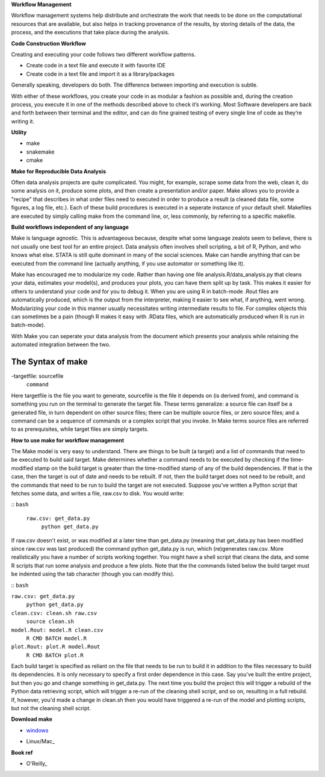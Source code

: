 **Workflow Management**

Workflow management systems help distribute and orchestrate the work that needs to be done on 
the computational resources that are available, but also helps in tracking provenance of the 
results, by storing details of the data, the process, and the executions that take place during the analysis.

**Code Construction Workflow**

Creating and executing your code follows two different workflow patterns.

- Create code in a text file and execute it with favorite IDE
- Create code in a text file and import it as a library/packages

Generally speaking, developers do both. The difference between importing and execution is subtle.

With either of these workflows, you create your code in as modular a fashion as possible and, during the creation process, 
you execute it in one of the methods described above to check it’s working. 
Most Software developers are back and forth between their terminal and the editor, and can do fine grained testing of every 
single line of code as they’re writing it.

**Utility**

- make
- snakemake
- cmake

**Make for Reproducible Data Analysis**

Often data analysis projects are quite complicated. You might, for example, scrape some data from the web, clean it, do some analysis on it, 
produce some plots, and then create a presentation and/or paper. Make allows you to provide a "recipe" that describes in what order files need
to executed in order to produce a result (a cleaned data file, some figures, a log file, etc.). Each of these build procedures is executed in 
a seperate instance of your default shell. Makefiles are executed by simply calling make from the command line, or, less commonly, 
by referring to a specific makefile.

**Build workflows independent of any language**

Make is language agnostic. This is advantageous because, despite what some language zealots seem to believe, there is not usually one best tool for 
an entire project. Data analysis often involves shell scripting, a bit of R, Python, and who knows what else. STATA is still quite dominant in many of 
the social sciences. Make can handle anything that can be executed from the command line (actually anything, if you use automator or something like it).

Make has encouraged me to modularize my code. Rather than having one file analysis.R/data_analysis.py that cleans your data, estimates your model(s),
and produces your plots, you can have them split up by task. This makes it easier for others to understand your code and for you to debug it. When you 
are using R in batch-mode .Rout files are automatically produced, which is the output from the interpreter, making it easier to see what, if anything,
went wrong. Modularizing your code in this manner usually necessitates writing intermediate results to file. For complex objects this can sometimes be a 
pain (though R makes it easy with .RData files, which are automatically produced when R is run in batch-mode).

With Make you can seperate your data analysis from the document which presents your analysis while retaining the automated integration between the two.

The Syntax of make 
=====
-targetfile: sourcefile
	``command``

Here targetfile is the file you want to generate, sourcefile is the file it depends on (is derived from), and command is something you run on the terminal to 
generate the target file. These terms generalize: a source file can itself be a generated file, in turn dependent on other source files; there can be multiple 
source files, or zero source files; and a command can be a sequence of commands or a complex script that you invoke. In Make terms source files are referred to 
as prerequisites, while target files are simply targets.


**How to use make for workflow management**

The Make model is very easy to understand. There are things to be built (a target) and a list of commands that need to be executed to build said target. 
Make determines whether a command needs to be executed by checking if the time-modified stamp on the build target is greater than the time-modified stamp 
of any of the build dependencies. If that is the case, then the target is out of date and needs to be rebuilt. If not, then the build target does not need to be rebuilt, 
and the commands that need to be run to build the target are not executed. Suppose you've written a Python script that fetches some data, and writes a file, raw.csv to disk. 
You would write:

::
``bash``
 ``raw.csv: get_data.py``
  ``python get_data.py``

If raw.csv doesn't exist, or was modified at a later time than get_data.py (meaning that get_data.py has been modified since raw.csv was last produced) the command python 
get_data.py is run, which (re)generates raw.csv. More realistically you have a number of scripts working together. You might have a shell script that cleans the data, and 
some R scripts that run some analysis and produce a few plots. Note that the the commands listed below the build target must be indented using the tab character 
(though you can modify this).

::
``bash``

``raw.csv: get_data.py``
    ``python get_data.py``

``clean.csv: clean.sh raw.csv``
    ``source clean.sh``

``model.Rout: model.R clean.csv``
    ``R CMD BATCH model.R``

``plot.Rout: plot.R model.Rout``
    ``R CMD BATCH plot.R``

Each build target is specified as reliant on the file that needs to be run to build it in addition to the files necessary to build its dependencies. It is only necessary to 
specify a first order dependence in this case. Say you've built the entire project, but then you go and change something in get_data.py. The next time you build the project 
this will trigger a rebuild of the Python data retrieving script, which will trigger a re-run of the cleaning shell script, and so on, resulting in a full rebuild. If, however,
you'd made a change in clean.sh then you would have triggered a re-run of the model and plotting scripts, but not the cleaning shell script.

**Download make**

- windows_
.. _windows: http://gnuwin32.sourceforge.net/packages/make.htm
- Linux/Mac_
.. _Linux/Mac: http://ftp.gnu.org/gnu/make/

**Book ref**

- O'Reilly_
.. _O'Reilly: https://www.oreilly.com/openbook/make3/book/index.csp
